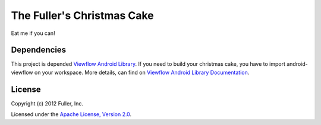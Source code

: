The Fuller's Christmas Cake
----------------------------

Eat me if you can!


Dependencies
~~~~~~~~~~~~

This project is depended `Viewflow Android Library <https://github.com/pakerfeldt/android-viewflow>`_. If you need to build your christmas cake, you have to import android-viewflow on your workspace. More details, can find on `Viewflow Android Library Documentation <https://github.com/pakerfeldt/android-viewflow/blob/master/README.md>`_.


License
~~~~~~~

Copyright (c) 2012 Fuller, Inc.

Licensed under the `Apache License, Version 2.0 <http://www.apache.org/licenses/LICENSE-2.0.html>`_.
